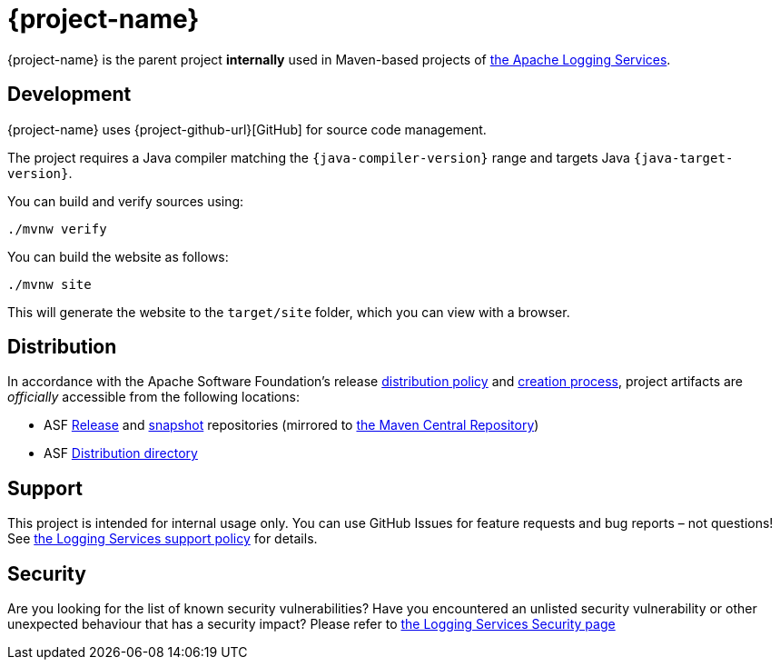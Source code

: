 ////
    Licensed to the Apache Software Foundation (ASF) under one or more
    contributor license agreements.  See the NOTICE file distributed with
    this work for additional information regarding copyright ownership.
    The ASF licenses this file to You under the Apache License, Version 2.0
    (the "License"); you may not use this file except in compliance with
    the License.  You may obtain a copy of the License at

         http://www.apache.org/licenses/LICENSE-2.0

    Unless required by applicable law or agreed to in writing, software
    distributed under the License is distributed on an "AS IS" BASIS,
    WITHOUT WARRANTIES OR CONDITIONS OF ANY KIND, either express or implied.
    See the License for the specific language governing permissions and
    limitations under the License.
////

:log4j-url: https://logging.apache.org/log4j/2.x
:log4j-api-url: {log4j-url}/manual/api-separation.html

= {project-name}

{project-name} is the parent project **internally** used in Maven-based projects of https://logging.apache.org[the Apache Logging Services].

[#development]
== Development

{project-name} uses {project-github-url}[GitHub] for source code management.

The project requires a Java compiler matching the `{java-compiler-version}` range and targets Java `{java-target-version}`.

You can build and verify sources using:

[source,bash]
----
./mvnw verify
----

You can build the website as follows:

[source,bash]
----
./mvnw site
----

This will generate the website to the `target/site` folder, which you can view with a browser.

[#distribution]
== Distribution

In accordance with the Apache Software Foundation's release https://infra.apache.org/release-distribution.html[distribution policy] and https://infra.apache.org/release-publishing.html[creation process], project artifacts are _officially_ accessible from the following locations:

* ASF https://repository.apache.org/content/repositories/releases[Release] and https://repository.apache.org/content/repositories/snapshots[snapshot] repositories (mirrored to https://central.sonatype.dev/[the Maven Central Repository])
* ASF https://downloads.apache.org/logging/{project-id}[Distribution directory]

[#support]
== Support

This project is intended for internal usage only.
You can use GitHub Issues for feature requests and bug reports – not questions!
See https://logging.apache.org/support.html[the Logging Services support policy] for details.

[#security]
== Security

Are you looking for the list of known security vulnerabilities?
Have you encountered an unlisted security vulnerability or other unexpected behaviour that has a security impact?
Please refer to https://logging.apache.org/security/[the Logging Services Security page]
